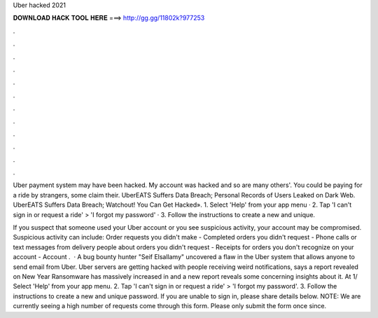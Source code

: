 Uber hacked 2021



𝐃𝐎𝐖𝐍𝐋𝐎𝐀𝐃 𝐇𝐀𝐂𝐊 𝐓𝐎𝐎𝐋 𝐇𝐄𝐑𝐄 ===> http://gg.gg/11802k?977253



.



.



.



.



.



.



.



.



.



.



.



.

Uber payment system may have been hacked. My account was hacked and so are many others'. You could be paying for a ride by strangers, some claim their. UberEATS Suffers Data Breach; Personal Records of Users Leaked on Dark Web. UberEATS Suffers Data Breach; Watchout! You Can Get Hacked». 1. Select 'Help' from your app menu · 2. Tap 'I can't sign in or request a ride' > 'I forgot my password' · 3. Follow the instructions to create a new and unique.

If you suspect that someone used your Uber account or you see suspicious activity, your account may be compromised. Suspicious activity can include: Order requests you didn't make - Completed orders you didn't request - Phone calls or text messages from delivery people about orders you didn't request - Receipts for orders you don't recognize on your account - Account .  · A bug bounty hunter "Seif Elsallamy" uncovered a flaw in the Uber system that allows anyone to send email from Uber. Uber servers are getting hacked with people receiving weird notifications, says a report revealed on New Year Ransomware has massively increased in and a new report reveals some concerning insights about it. At 1/ Select 'Help' from your app menu. 2. Tap 'I can't sign in or request a ride' > 'I forgot my password'. 3. Follow the instructions to create a new and unique password. If you are unable to sign in, please share details below. NOTE: We are currently seeing a high number of requests come through this form. Please only submit the form once since.

